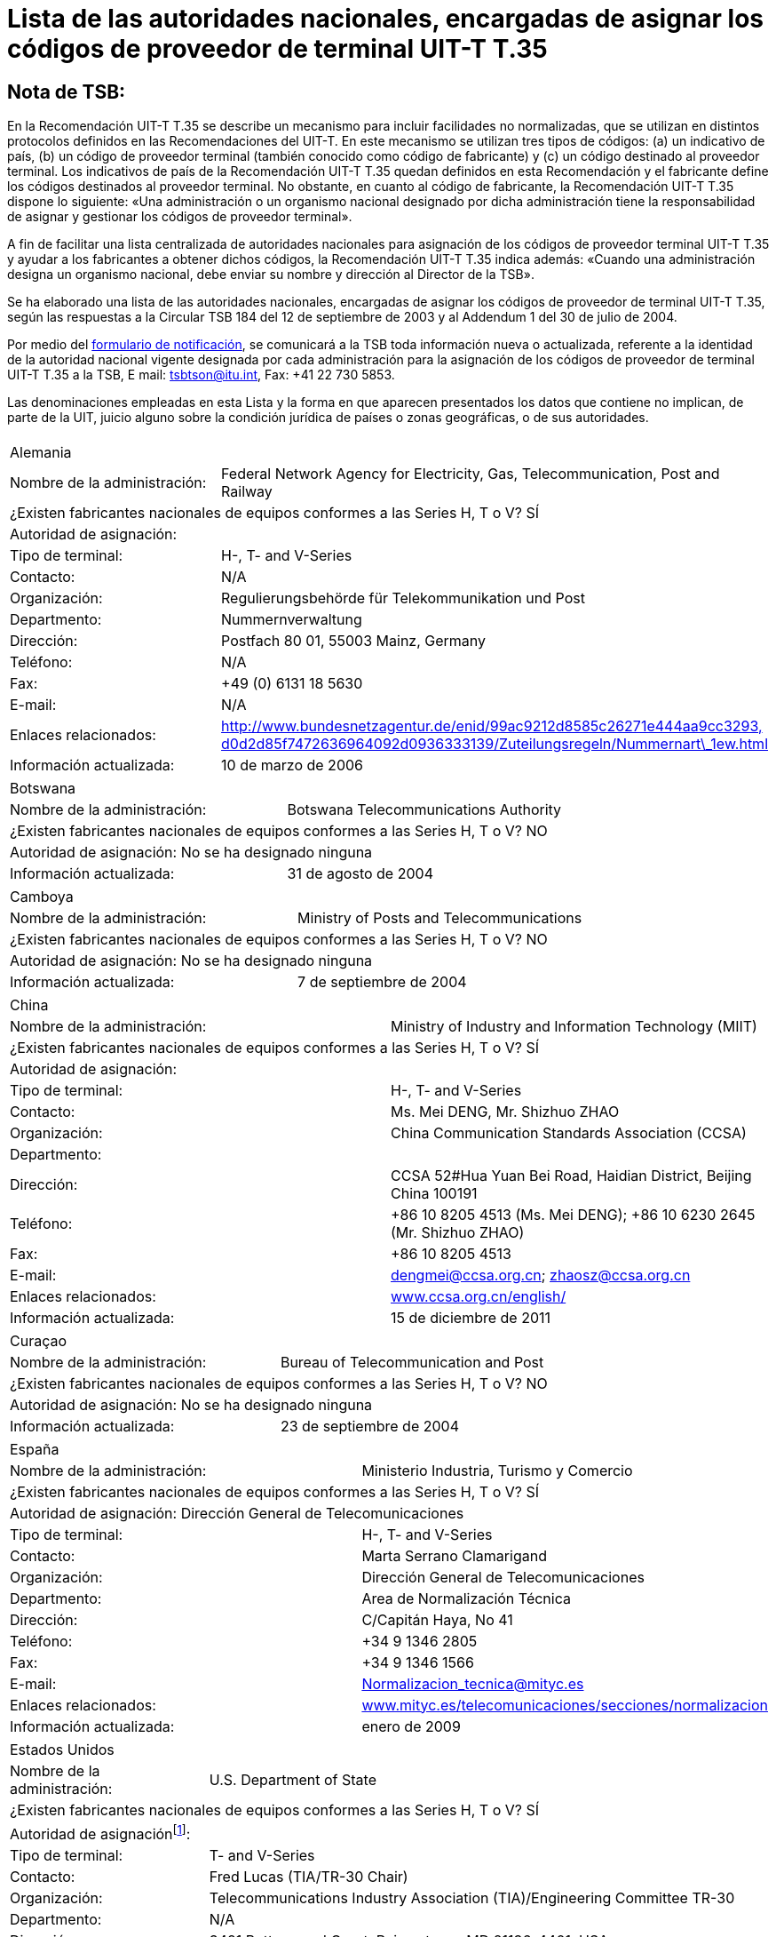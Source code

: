 = Lista de las autoridades nacionales, encargadas de asignar los códigos de proveedor de terminal UIT-T T.35
:title-(en, fr, es, ar, ru, zh): es
// :annex-title-es: Anexo al Boletín de Explotación de la UIT
// :annex-id: N.^o^ 1001
:bureau: T
:docnumber: 
:published-date: 2012-04-01
:status: published
:doctype: service-publication
:keywords: 
:imagesdir: images
:docfile: T-SP-T.35B-2012-MSW-S.adoc
:mn-document-class: tsb
:mn-output-extensions: xml,html,doc,rxl
:local-cache-only:
:data-uri-image:
:language: es


[preface]
== Nota de TSB:

En la Recomendación UIT-T T.35 se describe un mecanismo para incluir facilidades no normalizadas, que se utilizan en distintos protocolos definidos en las Recomendaciones del UIT-T. En este mecanismo se utilizan tres tipos de códigos: (a) un indicativo de país, (b) un código de proveedor terminal (también conocido como código de fabricante) y (c) un código destinado al proveedor terminal. Los indicativos de país de la Recomendación UIT-T T.35 quedan definidos en esta Recomendación y el fabricante define los códigos destinados al proveedor terminal. No obstante, en cuanto al código de fabricante, la Recomendación UIT-T T.35 dispone lo siguiente: «Una administración o un organismo nacional designado por dicha administración tiene la responsabilidad de asignar y gestionar los códigos de proveedor terminal». 

A fin de facilitar una lista centralizada de autoridades nacionales para asignación de los códigos de proveedor terminal UIT-T T.35 y ayudar a los fabricantes a obtener dichos códigos, la Recomendación UIT-T T.35 indica además: «Cuando una administración designa un organismo nacional, debe enviar su nombre y dirección al Director de la TSB». 

Se ha elaborado una lista de las autoridades nacionales, encargadas de asignar los códigos de proveedor de terminal UIT-T T.35, según las respuestas a la Circular TSB 184 del 12 de septiembre de 2003 y al Addendum 1 del 30 de julio de 2004. +

Por medio del http://www.itu.int/ITU-T/inr/forms/files/T35-form-es.doc[formulario de notificación], se comunicará a la TSB toda información nueva o actualizada, referente a la identidad de la autoridad nacional vigente designada por cada administración para la asignación de los códigos de proveedor de terminal UIT-T T.35 a la TSB, E mail: mailto:tsbtson@itu.int[tsbtson@itu.int], Fax: +41 22 730 5853.

Las denominaciones empleadas en esta Lista y la forma en que aparecen presentados los datos que contiene no implican, de parte de la UIT, juicio alguno sobre la condición jurídica de países o zonas geográficas, o de sus autoridades.


== {blank}

[%unnumbered]
|===
2+.<| Alemania
| Nombre de la administración: | Federal Network Agency for Electricity, Gas, Telecommunication, Post and Railway
2+.<| ¿Existen fabricantes nacionales de equipos conformes a las Series H, T o V? SÍ
2+.<| Autoridad de asignación:
| Tipo de terminal: | H-, T- and V-Series
| Contacto: | N/A
| Organización: | Regulierungsbehörde für Telekommunikation und Post
| Departmento: | Nummernverwaltung
| Dirección: | Postfach 80 01, 55003 Mainz, Germany
| Teléfono: | N/A
| Fax: | +49 (0) 6131 18 5630
| E-mail: | N/A
| Enlaces relacionados: | http://www.bundesnetzagentur.de/enid/99ac9212d8585c26271e444aa9cc3293,d0d2d85f7472636964092d0936333139/Zuteilungsregeln/Nummernart_1ew.html[http://www.bundesnetzagentur.de/enid/99ac9212d8585c26271e444aa9cc3293,] http://www.bundesnetzagentur.de/enid/99ac9212d8585c26271e444aa9cc3293,d0d2d85f7472636964092d0936333139/Zuteilungsregeln/Nummernart_1ew.html[d0d2d85f7472636964092d0936333139/Zuteilungsregeln/Nummernart\_1ew.html]
| Información actualizada: | 10 de marzo de 2006

|===


[%unnumbered]
|===
2+.<| Botswana
| Nombre de la administración: | Botswana Telecommunications Authority
2+.<| ¿Existen fabricantes nacionales de equipos conformes a las Series H, T o V? NO
2+.<| Autoridad de asignación: No se ha designado ninguna
| Información actualizada: | 31 de agosto de 2004

|===


[%unnumbered]
|===
2+.<| Camboya
| Nombre de la administración: | Ministry of Posts and Telecommunications
2+.<| ¿Existen fabricantes nacionales de equipos conformes a las Series H, T o V? NO
2+.<| Autoridad de asignación: No se ha designado ninguna
| Información actualizada: | 7 de septiembre de 2004

|===


[%unnumbered]
|===
2+.<| China
| Nombre de la administración: | Ministry of Industry and Information Technology (MIIT)
2+.<| ¿Existen fabricantes nacionales de equipos conformes a las Series H, T o V? SÍ
2+.<| Autoridad de asignación:
| Tipo de terminal: | H-, T- and V-Series
| Contacto: | Ms. Mei DENG, Mr. Shizhuo ZHAO
| Organización: | China Communication Standards Association (CCSA)
| Departmento: a| 
| Dirección: | CCSA 52#Hua Yuan Bei Road, Haidian District, Beijing China 100191
| Teléfono: a| +86 10 8205 4513 (Ms. Mei DENG); +86 10 6230 2645 (Mr. Shizhuo ZHAO)
| Fax: | +86 10 8205 4513
| E-mail: | mailto:dengmei@ccsa.org.cn[dengmei@ccsa.org.cn]; mailto:zhaosz@ccsa.org.cn[zhaosz@ccsa.org.cn]
| Enlaces relacionados: | http://www.ccsa.org.cn/english/[www.ccsa.org.cn/english/]
| Información actualizada: | 15 de diciembre de 2011

|===


[%unnumbered]
|===
2+.<| Curaçao
| Nombre de la administración: | Bureau of Telecommunication and Post
2+.<| ¿Existen fabricantes nacionales de equipos conformes a las Series H, T o V? NO
2+.<| Autoridad de asignación: No se ha designado ninguna
| Información actualizada: | 23 de septiembre de 2004

|===


[%unnumbered]
|===
2+.<| España
| Nombre de la administración: | Ministerio Industria, Turismo y Comercio
2+.<| ¿Existen fabricantes nacionales de equipos conformes a las Series H, T o V? SÍ
2+.<| Autoridad de asignación: Dirección General de Telecomunicaciones
| Tipo de terminal: | H-, T- and V-Series
| Contacto: | Marta Serrano Clamarigand
| Organización: | Dirección General de Telecomunicaciones
| Departmento: | Area de Normalización Técnica
| Dirección: | C/Capitán Haya, No 41
| Teléfono: | +34 9 1346 2805
| Fax: | +34 9 1346 1566
| E-mail: | mailto:Normalizacion_tecnica@mityc.es[Normalizacion\_tecnica@mityc.es]
| Enlaces relacionados: | http://www.bundesnetzagentur.de/enid/99ac9212d8585c26271e444aa9cc3293,d0d2d85f7472636964092d0936333139/Zuteilungsregeln/Nummernart_1ew.html[www.mityc.es/telecomunicaciones/secciones/normalizacion]
| Información actualizada: | enero de 2009

|===


[%unnumbered]
|===
2+.<| Estados Unidos
| Nombre de la administración: | U.S. Department of State
2+.<| ¿Existen fabricantes nacionales de equipos conformes a las Series H, T o V? SÍ
2+.<| Autoridad de asignación{blank}footnote:[*Nota:* Las dos organizaciones están también encargadas de asignar los códigos de proveedor de terminal UIT-T T.35 para Canada.]:
| Tipo de terminal: | T- and V-Series
| Contacto: | Fred Lucas (TIA/TR-30 Chair)
| Organización: | Telecommunications Industry Association (TIA)/Engineering Committee TR-30
| Departmento: | N/A
| Dirección: | 3421 Buttonwood Court, Reiserstown, MD 21136-4401, USA
| Teléfono: | +1 410 239 0248
| Fax: | N/A
| E-mail: | mailto:fred.lucas@worldnet.att.net[fred.lucas@worldnet.att.net]
| Enlaces relacionados: | http://www.tiaonline.org/standards/committees/T35CodeAdministratorRegion2.cfm[http://www.tiaonline.org/standards/committees/T35CodeAdministratorRegion2.cfm]
| Información actualizada: | 10 de marzo de 2005
2+.<|
| Tipo de terminal: | H-Series
| Contacto: | Gary Thom
| Organización: | Delta Information Systems
| Departmento: | N/A
| Dirección: | 300 Welsh Road, Building 3, Horsham, PA 190044-2273, USA
| Teléfono: | N/A
| Fax: | N/A
| E-mail: | mailto:gthom@delta-info.com[gthom@delta-info.com]
| Enlaces relacionados: | http://www.delta-info.com/Protocol_Test/Manufacturer_codes.html[http://www.delta-info.com/Protocol\_Test/Manufacturer\_codes.html]
| Información actualizada: | 12 de noviembre de 2004

|===


[%unnumbered]
|===
2+.<| Finlandia
| Nombre de la administración: | Finnish Communications Regulatory Authority
2+.<| ¿Existen fabricantes nacionales de equipos conformes a las Series H, T o V? SÍ
2+.<| Autoridad de asignación:
| Tipo de terminal: | H-, T- and V-Series
| Contacto: | Mr Antti Pokela
| Organización: | Finnish Communications Regulatory Authority
| Departmento: | N/A
| Dirección: | P.O. Box 313, FI-00181 Helsinki, Finland
| Teléfono: | +358 9 69 661
| Fax: | +358 9 6966 410
| E-mail: | mailto:antti.pokela@ficora.fi[antti.pokela@ficora.fi]
| Enlaces relacionados: | http://www.ficora.fi/[http://www.ficora.fi/]
| Información actualizada: | 21 de octubre de 2004

|===


[%unnumbered]
|===
2+.<| Francia
| Nombre de la administración: | Autorité de Régulations des Communications Electroniques et des Postes (ARCEP)
2+.<| ¿Existen fabricantes nacionales de equipos conformes a las Series H, T o V? SÍ
2+.<| Autoridad de asignación:
| Tipo de terminal: | H-, T- and V-Series
| Contacto: | Jacques Senesse
| Organización: | Autorité de régulation des Communications Electroniques et des Postes
| Departmento: | SIN
| Dirección: | 7, Square Max-Hymans, F-75730 Paris cedex 15, France
| Teléfono: | +33 1 40 47 71 46
| Fax: | +33 1 40 47 71 88
| E-mail: | mailto:jacques.senesse@art-telecom.fr[jacques.senesse@art-telecom.fr]
| Enlaces relacionados: | N/A
| Información actualizada: | 3 de noviembre 2003

|===


[%unnumbered]
|===
2+.<| Irán (República Islámica del)
| Nombre de la administración: | Telecommunication Company of Iran (TCI)
2+.<| ¿Existen fabricantes nacionales de equipos conformes a las Series H, T o V? NO
2+.<| Autoridad de asignación: No se ha designado ninguna
| Información actualizada: | 13 de septiembre de 2004

|===


[%unnumbered]
|===
2+.<| Italia
| Nombre de la administración: | Ministerio delle Communicazioni – General Secretariat International Relations
2+.<| ¿Existen fabricantes nacionales de equipos conformes a las Series H, T o V? SÍ
2+.<| Autoridad de asignación: No se ha designado ninguna
| Información actualizada: | 4 de noviembre de 2004

|===


[%unnumbered]
|===
2+.<| Japón
| Nombre de la administración: | Ministry of Internal Affairs and Communications
2+.<| ¿Existen fabricantes nacionales de equipos conformes a las Series H, T o V? SÍ
2+.<| Autoridad de asignación:
| Tipo de terminal: | H-, T- and V-Series
| Contacto: | Mr Manabu Kanaya, Director of Standardization Division
| Organización: | Ministry of Internal Affairs and Communications
| Departmento: | Information and Communications Policy Bureau
| Dirección: | 1-2 Kasumigaseki 2-chome Chiyoda-ku, Tokyo 100-8926, Japan
| Teléfono: | +81 3 5353 5763
| Fax: | +81 3 5253 5764
| E-mail: | mailto:istd@soumu.go.jp[istd@soumu.go.jp]
| Enlaces relacionados: | N/A
| Información actualizada: | 27 de octubre de 2003

|===


[%unnumbered]
|===
2+.<| Kirguistán
| Nombre de la administración: | State Communications Agency at Government of Kyrgyz Republic
2+.<| ¿Existen fabricantes nacionales de equipos conformes a las Series H, T o V? NO
2+.<| Autoridad de asignación:
| Tipo de terminal: | H, T and V-Series
| Contacto: | Dergacheva Ekaterina Alexandrovna
| Organización: | State Communications Agency at Government of Kyrgyz Republic
| Departmento: | Department of Standardization and Certification
| Dirección: | Kyrgyzstan, Bishkek, Sovetskaya str. 7b
| Teléfono: | +996 312 54 41 07
| Fax: | +996 312 54 41 05
| E-mail: | mailto:nta@infotel.kg[nta@infotel.kg]
| Enlaces relacionados: | N/A
| Información actualizada: | 8 de octubre de 2003

|===


[%unnumbered]
|===
2+.<| Kuwait
| Nombre de la administración: | Ministry of Communications
2+.<| ¿Existen fabricantes nacionales de equipos conformes a las Series H, T o V? NO
2+.<| Autoridad de asignación: No se ha designado ninguna
| Información actualizada: | 5 de enero de 2004

|===


[%unnumbered]
|===
2+.<| La ex República Yugoslava de Macedonia
| Nombre de la administración: | Agency for Electronic Communications
2+.<| ¿Existen fabricantes nacionales de equipos conformes a las Series H, T o V? NO
2+.<| Autoridad de asignación:
| Tipo de terminal: | T-Series
| Contacto: | Biljana Panovska-Gavrilova
| Organización: | Telecommunications Directorate of The Former Yugoslav Republic of Macedonia
| Departmento: | Telecommunications Department
| Dirección: | 1, Dame Gruev St, 1000 Skopje, Macedonia
| Teléfono: | +389 2 3289 203; +389 2 3224 511
| Fax: | +389 2 3224 611
| E-mail: | mailto:contact@dtk.gov.mk[contact@dtk.gov.mk]
| Enlaces relacionados: | N/A
| Información actualizada: | 25 de septiembre de 2004

|===


[%unnumbered]
|===
2+.<| Mauricio
| Nombre de la administración: | Information and Communication Technologies Authority
2+.<| ¿Existen fabricantes nacionales de equipos conformes a las Series H, T o V? NO
2+.<| Autoridad de asignación:
| Tipo de terminal: | H-, T- and V-Series
| Contacto: | The Chairman
| Organización: | Information and Communication Technologies Authority
| Departmento: | N/A
| Dirección: | Jade House,1^st^ Floor, Cnr Jummah Mosque & Remy Ollier Streets, Prot-Louis, Mauritius
| Teléfono: | +230 217 2222
| Fax: | +230 217 7777
| E-mail: | mailto:icta@intnet.mu[icta@intnet.mu]
| Enlaces relacionados: | N/A
| Información actualizada: | 28 de octubre de 2003

|===


[%unnumbered]
|===
2+.<| Noruega
| Nombre de la administración: | Norwegian Post and Telecommunications Authority
2+.<| ¿Existen fabricantes nacionales de equipos conformes a las Series H, T o V? SÍ
2+.<| Autoridad de asignación:
| Tipo de terminal: | H-Series
| Contacto : | Anne Thomassen, Hege Johnson, Johannes M Vallesverd
| Organización: | Norwegian Post and Telecommunications Authority
| Departmento: | Section for telephony and number management
| Dirección: | Postbox 93, 4791 Lillesand, Norway
| Teléfono: | + 47 22 82 46 00
| Fax: | + 47 22 82 46 40
| E-mail: | mailto:firmapost@npt.no[firmapost@npt.no]
| Enlaces relacionados: a| http://www.npt.no/portal/page/portal/PG_NPT_NO_NO/PAG_NPT_NO_HOME/PAG_RESSURSER_TEKST?p_d_i=-121&p_d_c=&p_d_v=48006&menuid=11697[http://www.npt.no/portal/page/portal/PG\_NPT\_NO\_NO/PAG\_NPT\_NO\_HOME/PAG\_RESSURSER\_TEKST?p\_d\_i=-121&p\_d\_c=&p\_d\_v=48006&menuid=11697] 
| Información actualizada:: | 28 de febrero de 2012

|===


[%unnumbered]
|===
2+.<| Polonia
| Nombre de la administración: | Office of Electronic Communications (UKE)
2+.<| ¿Existen fabricantes nacionales de equipos conformes a las Series H, T o V? NO
2+.<| Autoridad de asignación:
| Tipo de terminal: | All
| Contacto: | Tomasz Karamon
| Organización: | UKE
| Departmento: | Department of Technology
| Dirección: | Kasprzaka 18/20, 01-211 Warsaw, Poland
| Teléfono: | +48 (0) 22 53 49 325
| Fax: | +48 (0) 22 53 49 327
| E-mail: | mailto:t.karamon@uke.gov.pl[t.karamon@uke.gov.pl]
| Enlaces relacionados: | N/A
| Información actualizada: | 23 de febrero de 2007

|===


[%unnumbered]
|===
2+.<| República Checa
| Nombre de la administración: | Czech Telecommunication Office
2+.<| ¿Existen fabricantes nacionales de equipos conformes a las Series H, T o V? NO
2+.<| Autoridad de asignación: No se ha designado ninguna
| Información actualizada: | 10 de noviembre de 2003

|===


[%unnumbered]
|===
2+.<| Reino Unido
| Nombre de la administración: | Office of Communications (Ofcom)
2+.<| ¿Existen fabricantes nacionales de equipos conformes a las Series H, T o V? SÍ
2+.<| Autoridad de asignación:
| Tipo de terminal: | H, T, V-Series
| Contacto: | Bill Pechey
| Organización: | Computency Limited
| Departmento: | N/A
| Dirección: | Jays Lodge, Crays Pond, Reading, RG8 7QG, United Kingdom
| Teléfono: | +44 870 740 1123
| Fax: | +44 870 432 1905
| E-mail: | mailto:bpechey@computency.co.uk[bpechey@computency.co.uk]
| Enlaces relacionados: | http://www.cix.co.uk/%7Ebpechey/H221/[http://www.cix.co.uk/~bpechey/H221/]
| Información actualizada: | 26 de noviembre de 2004

|===


[%unnumbered]
|===
2+.<| Eslovenia
| Nombre de la administración: | Post and Electronic Communications Agency of the Republic of Slovenia
2+.<| ¿Existen fabricantes nacionales de equipos conformes a las Series H, T o V? SÍ
2+.<| Autoridad de asignación:
| Tipo de terminal: | H-Series
| Contacto: | Anton Kovacic
| Organización: | Post and Electronic Communications Agency
| Departmento: | Numbering
| Dirección: | Stegne 7, P.O. Box 418, SI-1001 Ljubljana, Slovenia
| Teléfono: | +386 1 583 63 00
| Fax: | +386 1 511 11 01
| E-mail: | mailto:anton.kovacic@apek.si[anton.kovacic@apek.si]
| Enlaces relacionados: | http://www.apek.si/[http://www.apek.si]
| Información actualizada: | 12 de noviembre de 2004

|===


[%unnumbered]
|===
2+.<| Suiza
| Nombre de la administración: | Office fédéral de la communication (OFCOM)
2+.<| ¿Existen fabricantes nacionales de equipos conformes a las Series H, T o V? NO
2+.<| Autoridad de asignación:
| Tipo de terminal: | H-, T- and V-Series
| Contacto: | Laurent Scheggia
| Organización: | Service de télécommunication
| Departmento: | Numérotage et adressage
| Dirección: | 44, rue de l'Avenir – Case postale – CH-2501 Bienne
| Teléfono: | +41 32 327 5877
| Fax: | +41 32 327 55 49
| E-mail: | mailto:laurent.scheggia@bakom.admin.ch[laurent.scheggia@bakom.admin.ch]
| Enlaces relacionados: | http://www.ofcam.ch/[www.ofcam.ch] / http://www.e-ofcom.ch/[www.e-ofcom.ch]
| Información actualizada: | 30 de septiembre de 2004

|===


[%unnumbered]
|===
2+.<| Suriname
| Nombre de la administración: | TELESUR – Paramaribo, Suriname
2+.<| ¿Existen fabricantes nacionales de equipos conformes a las Series H, T o V? NO
2+.<| Autoridad de asignación: No se ha designado ninguna
| Información actualizada: | 28 de octubre de 2003

|===


[%unnumbered]
|===
2+.<| Venezuela
| Nombre de la administración: | Comisión Nacional de Telecomunicaciones (Conatel)
2+.<| ¿Existen fabricantes nacionales de equipos conformes a las Series H, T o V? NO
2+.<| Autoridad de asignación: No se ha designado ninguna
| Información actualizada: | 24 de diciembre de 2004

|===


[%unnumbered]
|===
2+.<| Zambia
| Nombre de la administración: | Zambia Information & Communications Technology Authority (ZICTA)
2+.<| ¿Existen fabricantes nacionales de equipos conformes a las Series H, T o V? NO
2+.<| Autoridad de asignación: No se ha designado ninguna
| Información actualizada: | 6 de septiembre de 2004

|===

<<<

[%unnumbered]
|===
Envíe las respuestas a esta notificación a TSB, E-mail: mailto:tsbtson@itu.int[tsbtson@itu.int], Fax: +41 22 730 5853.

|===

== Notificación de la Administración sobre la identificación de las autoridades nacionales encargadas de asignar los códigos de proveedor terminal definidos en la Recomendación UIT-T T.35

_Le rogamos que en sus respuestas nos facilite la mayor cantidad posible de detalles. Cuando no pueda darnos datos completos porque se trata de información delicada o confidencial, sírvase indicarlo. Las respuestas al cuestionario recibidas se utilizarán para actualizar la lista de las autoridades nacionales encargadas de asignar códigos de proveedor terminal definidos en la Recomendación UIT T T.35._

[class=steps]
. País y nombre de la Administración: 

. ¿Existen en su país fabricantes de productos definidos en las:

* Recomendaciones UIT‑T de la serie H (videoconferencia, +
conferencias multimedios) ▭ Sí ▭ No

* Recomendaciones UIT‑T de la serie T (conferencias de datos, facsímil)? ▭ Sí ▭ No

* Recomendaciones UIT‑T de la serie V (equipos de módem) ▭ Sí ▭ No

. ¿En su país existe un organismo nacional u otra autoridad encargada de asignar códigos de proveedor terminal con arreglo a la Recomendación UIT‑T T.35? ▭ Sí ▭ No

. Según el caso, sírvase facilitar la información siguiente sobre *cada* autoridad de asignación (en caso de autoridades diferentes para tipos de terminal distintos):
+
--
[%unnumbered]
|===
h| Autoridad de asignación: a| 
| Tipo de terminal{blank}footnote:[Márquense todos los aplicables y enumérese las "otras categorías"]: | ▭ Serie H ▭ Serie T ▭ Serie V ▭ Otras categorías:
| Persona a quien dirigirse: a| 
| Organización: a| 
| Departamento: a|
| Dirección: a| 
| Teléfono: a| 
| Telefax: a| 
| E-mail: a| 
| Enlaces correspondientes de Internet: a| 

|===
--

. Comentarios

[%unnumbered]
|===
|   

|===
